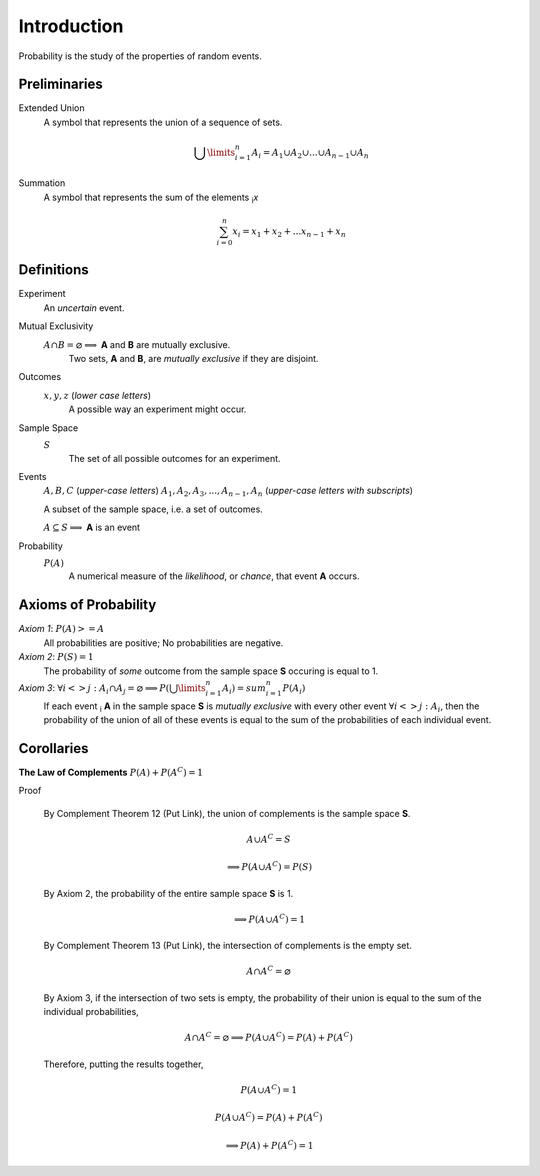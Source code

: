 Introduction
============

Probability is the study of the properties of random events.

Preliminaries
-------------

Extended Union 
    A symbol that represents the union of a sequence of sets.

    .. math:: 
        \bigcup\limits_{i=1}^{n} A_{i} = A_1 \cup A_2 \cup ... \cup A_{n-1} \cup A_n 

Summation
    A symbol that represents the sum of the elements :sub:`i`\ *x*

    .. math::
        \sum_{i=0}^n x_i = x_1 + x_2 + ... x_{n-1} + x_n

Definitions
-----------

Experiment
    An *uncertain* event.    

Mutual Exclusivity
    :math:`A \cap B = \varnothing \implies` **A** and **B** are mutually exclusive. 
        Two sets, **A** and **B**, are *mutually exclusive* if they are disjoint.

Outcomes 
    :math:`x, y, z` (*lower case letters*)
        A possible way an experiment might occur.
    
Sample Space 
    :math:`S`
        The set of all possible outcomes for an experiment.

Events 
    :math:`A, B, C` (*upper-case letters*)
    :math:`A_1, A_2, A_3, ..., A_{n-1}, A_n` (*upper-case letters with subscripts*)
        
    A subset of the sample space, i.e. a set of outcomes. 

    :math:`A \subseteq S \implies` **A** is an event

Probability
    :math:`P(A)`
        A numerical measure of the *likelihood*, or *chance*, that event **A** occurs.

.. _axioms_of_probability:

Axioms of Probability
---------------------

*Axiom 1*: :math:`P(A)>=A`
    All probabilities are positive; No probabilities are negative.

*Axiom 2*: :math:`P(S)=1`
    The probability of *some* outcome from the sample space **S** occuring is equal to 1.

*Axiom 3*: :math:`\forall i <> j: A_i \cap A_j = \varnothing \implies P(\bigcup\limits_{i=1}^{n} A_i) = sum_{i=1}^n P(A_i)`
    If each event :sub:`i` **A** in the sample space **S** is *mutually exclusive* with every other event :math:`\forall i<>j: A_i`, then the probability of the union of all of these events is equal to the sum of the probabilities of each individual event.

Corollaries
-----------

**The Law of Complements** :math:`P(A) + P(A^C) = 1` 

Proof

    By Complement Theorem 12 (Put Link), the union of complements is the sample space **S**.
        
    .. math::
        A \cup A^C = S

    .. math::
        \implies P(A \cup A^C) = P(S)

    By Axiom 2, the probability of the entire sample space **S** is 1.
        
    .. math:: 
        \implies P(A \cup A^C) = 1

    By Complement Theorem 13 (Put Link), the intersection of complements is the empty set.

    .. math::
        A \cap A^C = \varnothing

    By Axiom 3, if the intersection of two sets is empty, the probability of their union is equal to the sum of the individual probabilities,

    .. math::
        A \cap A^C = \varnothing \implies P(A \cup A^C) = P(A) + P(A^C)

    Therefore, putting the results together,

    .. math::
        P(A \cup A^C) = 1

    .. math::
        P(A \cup A^C) = P(A) + P(A^C)
        
    .. math::
        \implies P(A) + P(A^C) = 1
